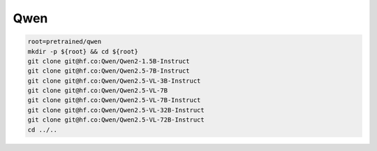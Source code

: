 Qwen
====

.. code-block:: bash

    root=pretrained/qwen
    mkdir -p ${root} && cd ${root}
    git clone git@hf.co:Qwen/Qwen2-1.5B-Instruct
    git clone git@hf.co:Qwen/Qwen2.5-7B-Instruct
    git clone git@hf.co:Qwen/Qwen2.5-VL-3B-Instruct
    git clone git@hf.co:Qwen/Qwen2.5-VL-7B
    git clone git@hf.co:Qwen/Qwen2.5-VL-7B-Instruct
    git clone git@hf.co:Qwen/Qwen2.5-VL-32B-Instruct
    git clone git@hf.co:Qwen/Qwen2.5-VL-72B-Instruct
    cd ../..
